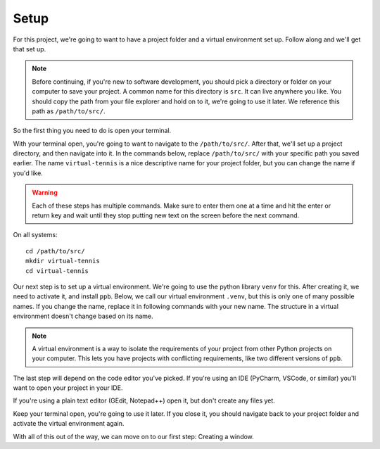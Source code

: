 ===============================
Setup
===============================

For this project, we're going to want to have a project folder and a virtual
environment set up. Follow along and we'll get that set up.

.. note:: Before continuing, if you're new to software development, you
   should pick a directory or folder on your computer to save your project. A
   common name for this directory is ``src``. It can live anywhere you like. You
   should copy the path from your file explorer and hold on to it, we're going
   to use it later.  We reference this path as ``/path/to/src/``.

So the first thing you need to do is open your terminal.

.. tabs::

   .. group-tab:: Windows

      On Windows, there are two terminals: cmd and powershell. If you're not
      sure which to pick, choose cmd. Future directions are written with this
      terminal in mind.

   .. group-tab:: MacOS

      The MacOS default terminal is just called Terminal.

   .. group-tab:: Ubuntu

      (fill out later)

With your terminal open, you're going to want to navigate to the
``/path/to/src/``. After that, we'll set up a project directory, and then
navigate into it. In the commands below, replace ``/path/to/src/`` with your
specific path you saved earlier. The name ``virtual-tennis`` is a nice
descriptive name for your project folder, but you can change the name if you'd
like.

.. warning:: Each of these steps has multiple commands. Make sure to enter them
   one at a time and hit the enter or return key and wait until they stop
   putting new text on the screen before the next command.

On all systems: ::

   cd /path/to/src/
   mkdir virtual-tennis
   cd virtual-tennis

Our next step is to set up a virtual environment. We're going to use the python
library ``venv`` for this. After creating it, we need to activate it, and
install ``ppb``. Below, we call our virtual environment ``.venv``, but this is
only one of many possible names. If you change the name, replace it in following
commands with your new name. The structure in a virtual environment doesn't
change based on its name.

.. note:: A virtual environment is a way to isolate the requirements of your
   project from other Python projects on your computer. This lets you have
   projects with conflicting requirements, like two different versions of
   ``ppb``.

.. tabs::

   .. group-tab:: Windows

      ::

         py -3.8 -m venv .venv
         .venv\Scripts\activate
         python -m pip install ppb

   .. group-tab:: MacOS

      ::

         python3.8 -m venv .venv
         source .venv/bin/activate
         python -m pip install ppb

   .. group-tab:: Ubuntu

      (add later)

The last step will depend on the code editor you've picked. If you're using an
IDE (PyCharm, VSCode, or similar) you'll want to open your project in your IDE.

If you're using a plain text editor (GEdit, Notepad++) open it, but don't create
any files yet.

Keep your terminal open, you're going to use it later. If you close it, you
should navigate back to your project folder and activate the virtual environment
again.

With all of this out of the way, we can move on to our first step: Creating a
window.
